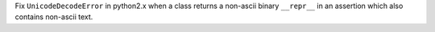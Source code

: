 Fix ``UnicodeDecodeError`` in python2.x when a class returns a non-ascii binary ``__repr__`` in an assertion which also contains non-ascii text.
